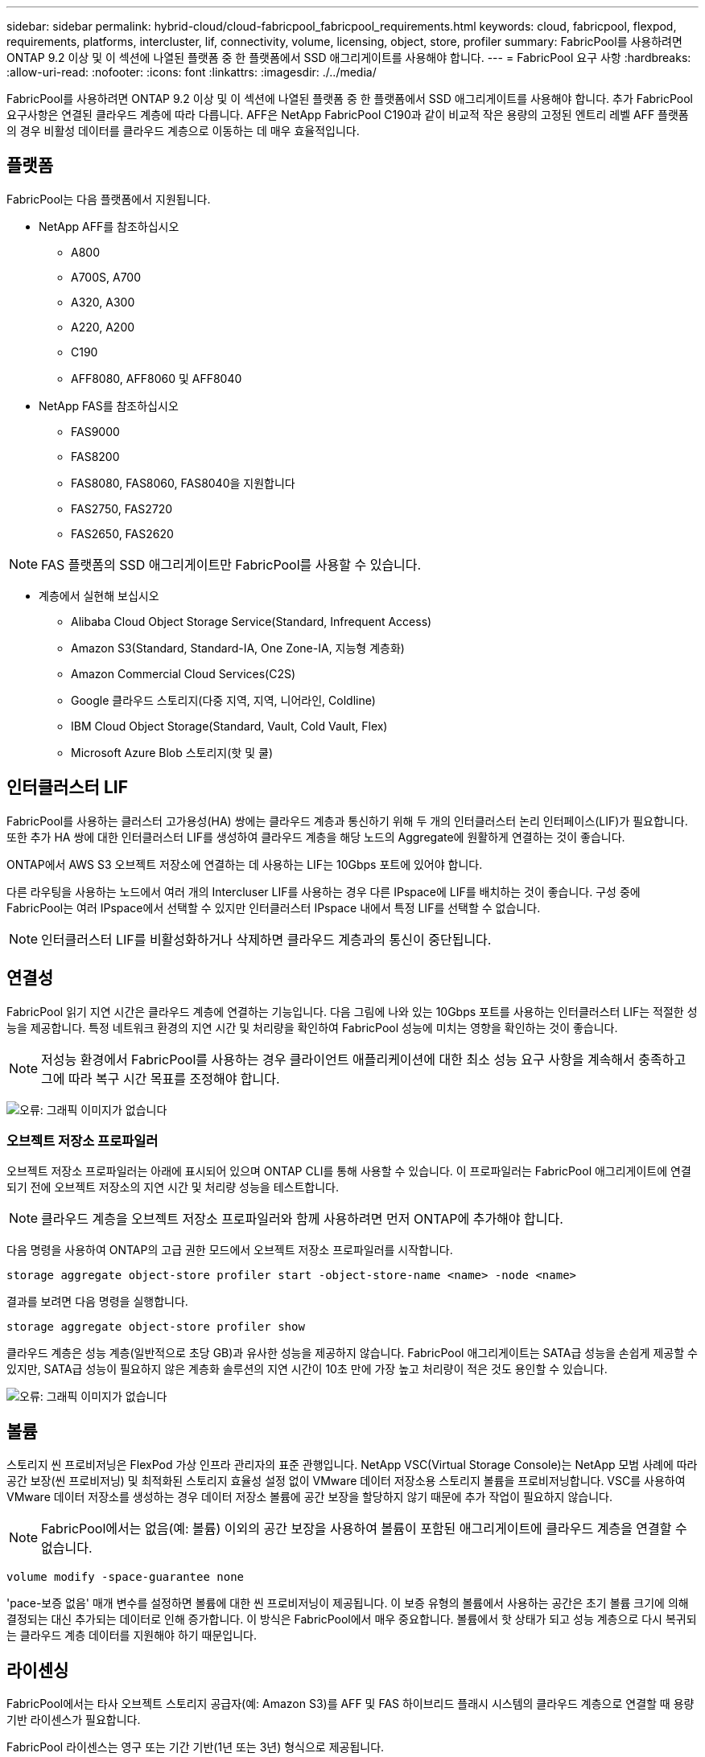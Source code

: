 ---
sidebar: sidebar 
permalink: hybrid-cloud/cloud-fabricpool_fabricpool_requirements.html 
keywords: cloud, fabricpool, flexpod, requirements, platforms, intercluster, lif, connectivity, volume, licensing, object, store, profiler 
summary: FabricPool를 사용하려면 ONTAP 9.2 이상 및 이 섹션에 나열된 플랫폼 중 한 플랫폼에서 SSD 애그리게이트를 사용해야 합니다. 
---
= FabricPool 요구 사항
:hardbreaks:
:allow-uri-read: 
:nofooter: 
:icons: font
:linkattrs: 
:imagesdir: ./../media/


FabricPool를 사용하려면 ONTAP 9.2 이상 및 이 섹션에 나열된 플랫폼 중 한 플랫폼에서 SSD 애그리게이트를 사용해야 합니다. 추가 FabricPool 요구사항은 연결된 클라우드 계층에 따라 다릅니다. AFF은 NetApp FabricPool C190과 같이 비교적 작은 용량의 고정된 엔트리 레벨 AFF 플랫폼의 경우 비활성 데이터를 클라우드 계층으로 이동하는 데 매우 효율적입니다.



== 플랫폼

FabricPool는 다음 플랫폼에서 지원됩니다.

* NetApp AFF를 참조하십시오
+
** A800
** A700S, A700
** A320, A300
** A220, A200
** C190
** AFF8080, AFF8060 및 AFF8040


* NetApp FAS를 참조하십시오
+
** FAS9000
** FAS8200
** FAS8080, FAS8060, FAS8040을 지원합니다
** FAS2750, FAS2720
** FAS2650, FAS2620





NOTE: FAS 플랫폼의 SSD 애그리게이트만 FabricPool를 사용할 수 있습니다.

* 계층에서 실현해 보십시오
+
** Alibaba Cloud Object Storage Service(Standard, Infrequent Access)
** Amazon S3(Standard, Standard-IA, One Zone-IA, 지능형 계층화)
** Amazon Commercial Cloud Services(C2S)
** Google 클라우드 스토리지(다중 지역, 지역, 니어라인, Coldline)
** IBM Cloud Object Storage(Standard, Vault, Cold Vault, Flex)
** Microsoft Azure Blob 스토리지(핫 및 쿨)






== 인터클러스터 LIF

FabricPool를 사용하는 클러스터 고가용성(HA) 쌍에는 클라우드 계층과 통신하기 위해 두 개의 인터클러스터 논리 인터페이스(LIF)가 필요합니다. 또한 추가 HA 쌍에 대한 인터클러스터 LIF를 생성하여 클라우드 계층을 해당 노드의 Aggregate에 원활하게 연결하는 것이 좋습니다.

ONTAP에서 AWS S3 오브젝트 저장소에 연결하는 데 사용하는 LIF는 10Gbps 포트에 있어야 합니다.

다른 라우팅을 사용하는 노드에서 여러 개의 Intercluser LIF를 사용하는 경우 다른 IPspace에 LIF를 배치하는 것이 좋습니다. 구성 중에 FabricPool는 여러 IPspace에서 선택할 수 있지만 인터클러스터 IPspace 내에서 특정 LIF를 선택할 수 없습니다.


NOTE: 인터클러스터 LIF를 비활성화하거나 삭제하면 클라우드 계층과의 통신이 중단됩니다.



== 연결성

FabricPool 읽기 지연 시간은 클라우드 계층에 연결하는 기능입니다. 다음 그림에 나와 있는 10Gbps 포트를 사용하는 인터클러스터 LIF는 적절한 성능을 제공합니다. 특정 네트워크 환경의 지연 시간 및 처리량을 확인하여 FabricPool 성능에 미치는 영향을 확인하는 것이 좋습니다.


NOTE: 저성능 환경에서 FabricPool를 사용하는 경우 클라이언트 애플리케이션에 대한 최소 성능 요구 사항을 계속해서 충족하고 그에 따라 복구 시간 목표를 조정해야 합니다.

image:cloud-fabricpool_image6.png["오류: 그래픽 이미지가 없습니다"]



=== 오브젝트 저장소 프로파일러

오브젝트 저장소 프로파일러는 아래에 표시되어 있으며 ONTAP CLI를 통해 사용할 수 있습니다. 이 프로파일러는 FabricPool 애그리게이트에 연결되기 전에 오브젝트 저장소의 지연 시간 및 처리량 성능을 테스트합니다.


NOTE: 클라우드 계층을 오브젝트 저장소 프로파일러와 함께 사용하려면 먼저 ONTAP에 추가해야 합니다.

다음 명령을 사용하여 ONTAP의 고급 권한 모드에서 오브젝트 저장소 프로파일러를 시작합니다.

....
storage aggregate object-store profiler start -object-store-name <name> -node <name>
....
결과를 보려면 다음 명령을 실행합니다.

....
storage aggregate object-store profiler show
....
클라우드 계층은 성능 계층(일반적으로 초당 GB)과 유사한 성능을 제공하지 않습니다. FabricPool 애그리게이트는 SATA급 성능을 손쉽게 제공할 수 있지만, SATA급 성능이 필요하지 않은 계층화 솔루션의 지연 시간이 10초 만에 가장 높고 처리량이 적은 것도 용인할 수 있습니다.

image:cloud-fabricpool_image7.png["오류: 그래픽 이미지가 없습니다"]



== 볼륨

스토리지 씬 프로비저닝은 FlexPod 가상 인프라 관리자의 표준 관행입니다. NetApp VSC(Virtual Storage Console)는 NetApp 모범 사례에 따라 공간 보장(씬 프로비저닝) 및 최적화된 스토리지 효율성 설정 없이 VMware 데이터 저장소용 스토리지 볼륨을 프로비저닝합니다. VSC를 사용하여 VMware 데이터 저장소를 생성하는 경우 데이터 저장소 볼륨에 공간 보장을 할당하지 않기 때문에 추가 작업이 필요하지 않습니다.


NOTE: FabricPool에서는 없음(예: 볼륨) 이외의 공간 보장을 사용하여 볼륨이 포함된 애그리게이트에 클라우드 계층을 연결할 수 없습니다.

....
volume modify -space-guarantee none
....
'pace-보증 없음' 매개 변수를 설정하면 볼륨에 대한 씬 프로비저닝이 제공됩니다. 이 보증 유형의 볼륨에서 사용하는 공간은 초기 볼륨 크기에 의해 결정되는 대신 추가되는 데이터로 인해 증가합니다. 이 방식은 FabricPool에서 매우 중요합니다. 볼륨에서 핫 상태가 되고 성능 계층으로 다시 복귀되는 클라우드 계층 데이터를 지원해야 하기 때문입니다.



== 라이센싱

FabricPool에서는 타사 오브젝트 스토리지 공급자(예: Amazon S3)를 AFF 및 FAS 하이브리드 플래시 시스템의 클라우드 계층으로 연결할 때 용량 기반 라이센스가 필요합니다.

FabricPool 라이센스는 영구 또는 기간 기반(1년 또는 3년) 형식으로 제공됩니다.

클라우드 계층에 저장되는 데이터 양(사용된 용량)이 라이센스가 부여된 용량에 도달하면 클라우드 계층에 대한 계층화가 중지됩니다. 모든 계층화 정책을 사용하여 SnapMirror 복사본을 볼륨으로 포함하는 추가 데이터는 라이센스 용량이 증가할 때까지 계층화할 수 없습니다. 계층화가 중지되더라도 클라우드 계층에서 데이터에 계속 액세스할 수 있습니다. 사용 허가된 용량이 증가할 때까지 추가 콜드 데이터는 SSD에 남아 있습니다.

추가 지원 비용이 적용될 수 있지만, 무료 10TB 용량, 기간 기반 FabricPool 라이센스는 새 ONTAP 9.5 이상 클러스터를 구입할 때 제공됩니다. FabricPool 라이센스(기존 라이센스에 대한 추가 용량 포함)는 1TB 단위로 구입할 수 있습니다.

FabricPool 라이센스는 FabricPool 애그리게이트가 포함되지 않은 클러스터에서만 삭제할 수 있습니다.


NOTE: FabricPool 라이센스는 클러스터 전반에 적용됩니다. 라이센스를 구매할 때 UUID를 사용할 수 있어야 합니다('cluster identify show'). 추가 라이센스 정보는 를 참조하십시오 https://kb.netapp.com/support/s/article/ka21A0000008qb3QAA/ONTAP-FabricPool-FP-Licensing-Overview["NetApp 기술 자료"^].
